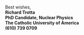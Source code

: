 #+AUTHOR: Richard L. Trotta III
#+EMAIL: trotta@cua.edu
#+OPTIONS: html-postamble:nil
#+DESCRIPTION: Email Signature
#+MACRO: opt @@latex:\opt{$1}@@@@html:$1@@

Best wishes, \\
*Richard Trotta* \\
*PhD Candidate, Nuclear Physics* \\
*The Catholic University of America* \\
*(610) 739 0709*
